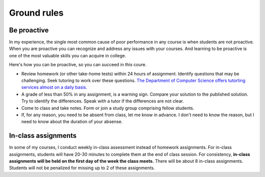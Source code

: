 Ground rules
------------

Be proactive
++++++++++++
In my experience, the single most common cause of poor performance in any course is when students are not proactive. When you are proactive you can recognize and address any issues with your courses. And learning to be proactive is one of the most valuable skills you can acquire in college. 

Here's how you can be proactive, so you can succeed in this coure.

* Review homework (or other take-home tests) within 24 hours of assignment. Identify questions that may be challenging. Seek tutoring to work over these questions. `The Department of Computer Science offers tutorting services almost on a daily basis. <https://www.luc.edu/cs/academics/tutoring/>`_

* A grade of less than 50% in any assignment, is a warning sign. Compare your solution to the published solution. Try to identify the differences. Speak with a tutor if the differences are not clear.

* Come to class and take notes. Form or join a study group comprising fellow students.

* If, for any reason, you need to be absent from class, let me know in advance. I don't need to know the reason, but I need to know about the duration of your absense.

In-class assignments
++++++++++++++++++++

In some of my courses, I conduct weekly in-class assessment instead of homework assignments. For in-class assignments, students will have 20-30 minutes to complete them at the end of class session. For consistency, **in-class assignments will be held on the first day of the week the class meets.** There will be about 8 in-class assignments. Students will not be penalized for missing up to 2 of these assignments.